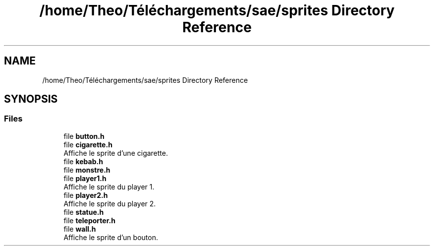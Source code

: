 .TH "/home/Theo/Téléchargements/sae/sprites Directory Reference" 3 "Sun Jan 12 2025" "My Project" \" -*- nroff -*-
.ad l
.nh
.SH NAME
/home/Theo/Téléchargements/sae/sprites Directory Reference
.SH SYNOPSIS
.br
.PP
.SS "Files"

.in +1c
.ti -1c
.RI "file \fBbutton\&.h\fP"
.br
.ti -1c
.RI "file \fBcigarette\&.h\fP"
.br
.RI "Affiche le sprite d'une cigarette\&. "
.ti -1c
.RI "file \fBkebab\&.h\fP"
.br
.ti -1c
.RI "file \fBmonstre\&.h\fP"
.br
.ti -1c
.RI "file \fBplayer1\&.h\fP"
.br
.RI "Affiche le sprite du player 1\&. "
.ti -1c
.RI "file \fBplayer2\&.h\fP"
.br
.RI "Affiche le sprite du player 2\&. "
.ti -1c
.RI "file \fBstatue\&.h\fP"
.br
.ti -1c
.RI "file \fBteleporter\&.h\fP"
.br
.ti -1c
.RI "file \fBwall\&.h\fP"
.br
.RI "Affiche le sprite d'un bouton\&. "
.in -1c
